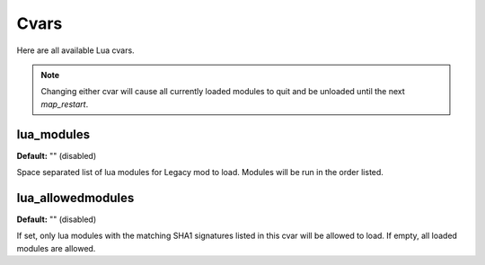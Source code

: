 =====
Cvars
=====

Here are all available Lua cvars.


.. note:: Changing either cvar will cause all currently loaded modules to quit and be unloaded until the next `map_restart`.


lua_modules
-----------

**Default:** "" (disabled)

Space separated list of lua modules for Legacy mod to load. Modules will be run in the order listed.


lua_allowedmodules
------------------

**Default:** "" (disabled)

If set, only lua modules with the matching SHA1 signatures listed in this cvar will be allowed to load. If empty, all loaded modules are allowed.
